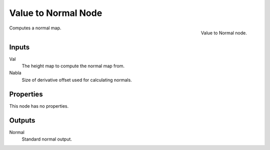
********************
Value to Normal Node
********************

.. figure:: /images/render_blender-render_textures_nodes_converter_value-to-normal.png
   :align: right

   Value to Normal node.


Computes a normal map.


Inputs
======

Val
   The height map to compute the normal map from.
Nabla
   Size of derivative offset used for calculating normals.


Properties
==========

This node has no properties.


Outputs
=======

Normal
   Standard normal output.

